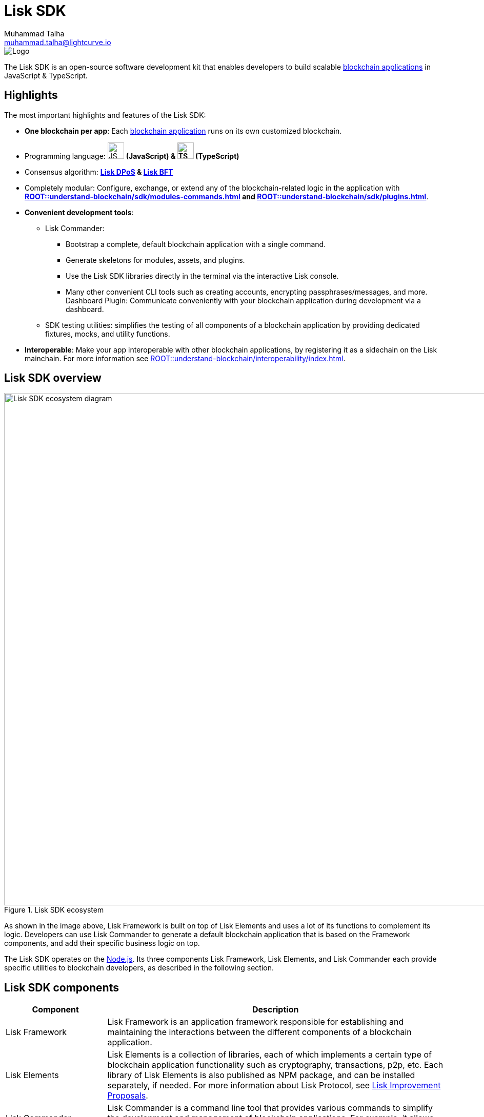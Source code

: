 = Lisk SDK
Muhammad Talha <muhammad.talha@lightcurve.io>

// Project URLs
:url_introduction_bapps: understand-blockchain/index.adoc
:url_introduction_bapps_defaultmodules: {url_introduction_bapps}#default-modules
:url_introduction_bapps_diagram: {url_introduction_bapps}
:docs_general: ROOT::
:url_lisk_roadmap: https://lisk.com/roadmap
:url_blockchain_apps: {docs_general}understand-blockchain/index.adoc#what-are-blockchain-applications
:url_dpos: {docs_general}understand-blockchain/consensus/dpos-poa.adoc
:url_bft: {docs_general}understand-blockchain/consensus/bft.adoc
:url_references_commander: references/lisk-commander/index.adoc
:url_references_dashboard_plugin: plugins/dashboard-plugin.adoc
:url_references_test_suite: references/test-utils.adoc
:url_guides_dashboard: {docs_general}build-blockchain/using-dashboard.adoc
:url_guides_setup_bootstrapping: quickstart.adoc
:url_introduction_modules: {docs_general}understand-blockchain/sdk/modules-commands.adoc
:url_introduction_plugins: {docs_general}understand-blockchain/sdk/plugins.adoc
:url_interoperability_intro: {docs_general}understand-blockchain/interoperability/index.adoc
:url_protocol: {docs_general}understand-blockchain/lisk-protocol/index.adoc
:url_lisk_sdk: {docs_general}glossary.adoc#lisk-sdk
:url_lisk_framework: {docs_general}glossary.adoc#lisk-framework
:url_references_elements: references/lisk-elements/index.adoc
:url_references_framework: references/framework-class-interfaces.adoc
:url_guides_setup: {docs_general}build-blockchain/create-blockchain-app.adoc


//External URLs
:nodejs: https://nodejs.org/en/
:url_protocol_lips: https://github.com/LiskHQ/lips#proposals


image::banner_sdk.png[Logo]

****
The Lisk SDK is an open-source software development kit that enables developers to build scalable xref:{url_blockchain_apps}[blockchain applications] in JavaScript & TypeScript.
****

// TODO: Update the page by uncommenting the hyperlinks once the updated pages are available. 

== Highlights

The most important highlights and features of the Lisk SDK:

* **One blockchain per app**: Each xref:{url_blockchain_apps}[blockchain application] runs on its own customized blockchain.
* Programming language: image:js-logo.png[JS logo, 32] **(JavaScript) & image:ts-logo.png[TS logo, 32] (TypeScript)**
* Consensus algorithm: *xref:{url_dpos}[Lisk DPoS] & xref:{url_bft}[Lisk BFT]*
* Completely modular: Configure, exchange, or extend any of the blockchain-related logic in the application with *xref:{url_introduction_modules}[] and xref:{url_introduction_plugins}[]*.
* *Convenient development tools*:
//** xref:{url_references_commander}[Lisk Commander]:
** Lisk Commander:
// *** xref:{url_guides_setup_bootstrapping}[Bootstrap] 
*** Bootstrap a complete, default blockchain application with a single command.
*** Generate skeletons for modules, assets, and plugins.
*** Use the Lisk SDK libraries directly in the terminal via the interactive Lisk console.
*** Many other convenient CLI tools such as creating accounts, encrypting passphrases/messages, and more.
// ** xref:{url_references_dashboard_plugin}[]:
Dashboard Plugin: Communicate conveniently with your blockchain application during development via a dashboard.
// ** xref:{url_references_test_suite}[SDK testing utilities]:
** SDK testing utilities: simplifies the testing of all components of a blockchain application by providing dedicated fixtures, mocks, and utility functions.
* *Interoperable*: Make your app interoperable with other blockchain applications, by registering it as a sidechain on the Lisk mainchain. For more information see xref:{url_interoperability_intro}[].




== Lisk SDK overview

.Lisk SDK ecosystem
image::diagram_sdk.png[Lisk SDK ecosystem diagram , 1000 ,align="center"]

As shown in the image above, Lisk Framework is built on top of Lisk Elements and uses a lot of its functions to complement its logic.
Developers can use Lisk Commander to generate a default blockchain application that is based on the Framework components, and add their specific business logic on top.

The Lisk SDK operates on the {nodejs}[Node.js^]. Its three components Lisk Framework, Lisk Elements, and Lisk Commander each provide specific utilities to blockchain developers, as described in the following section.

== Lisk SDK components

[width="100%",cols="23%,77%",options="header",]
|===
| Component | Description
| Lisk Framework | Lisk Framework is an application framework responsible for establishing and maintaining the interactions between the different components of a blockchain application.
// xref:{url_references_framework}[Lisk Framework] 

| Lisk Elements | Lisk Elements is a collection of libraries, each of which implements a certain type of blockchain application functionality such as cryptography, transactions, p2p, etc.
Each library of Lisk Elements is also published as NPM package, and can be installed separately, if needed.
For more information about Lisk Protocol, see {url_protocol_lips}[Lisk Improvement Proposals].
// xref:{url_references_elements}[Lisk Elements]

| Lisk Commander | Lisk Commander is a command line tool that provides various commands to simplify the development and management of blockchain applications.
For example, it allows to xref:{url_guides_setup}[bootstrap] a complete blockchain application with just one command.
// xref:{url_references_commander}[Lisk Commander]
|===
